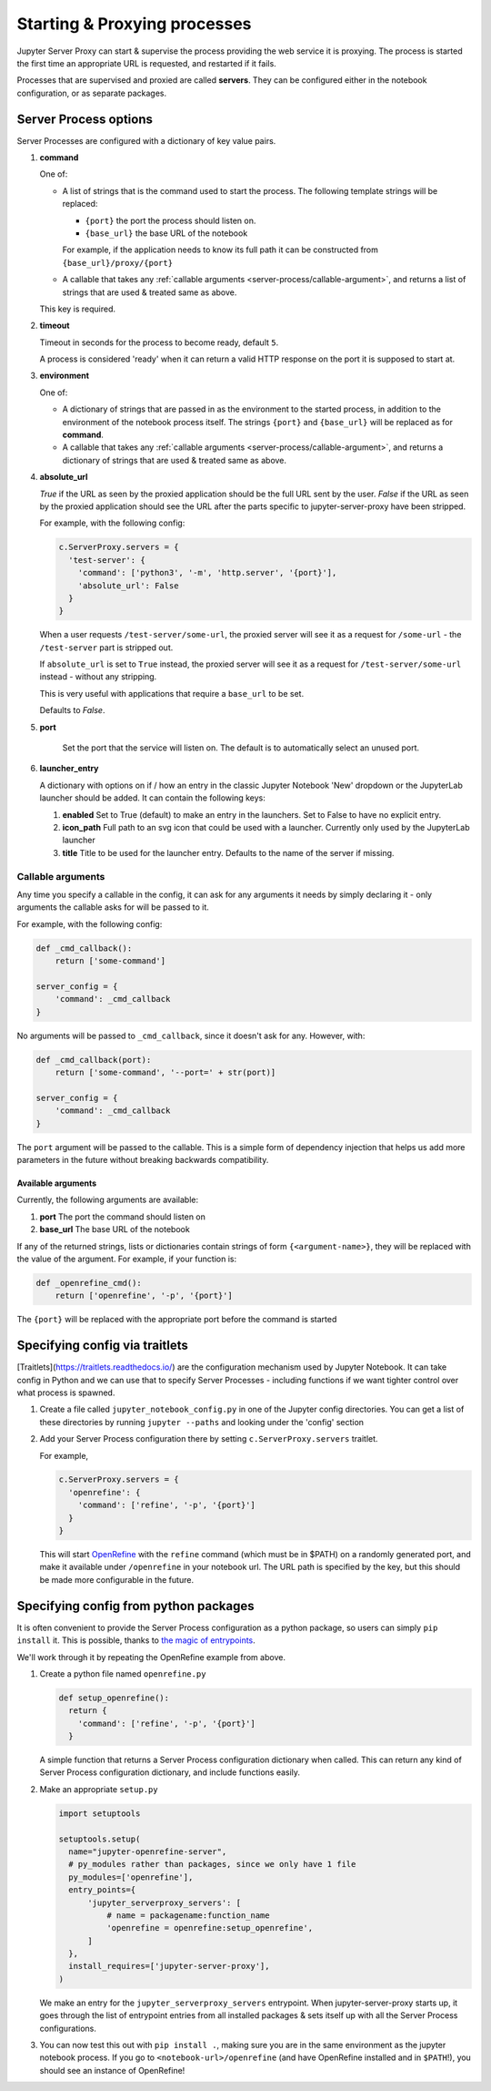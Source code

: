 .. _server-process:

=============================
Starting & Proxying processes
=============================

Jupyter Server Proxy can start & supervise the process providing
the web service it is proxying. The process is started the first
time an appropriate URL is requested, and restarted if it fails.

Processes that are supervised and proxied are called **servers**.
They can be configured either in the notebook configuration, or
as separate packages.

Server Process options
======================

Server Processes are configured with a dictionary of key value
pairs.

#. **command**

   One of:

   * A list of strings that is the command used to start the
     process. The following template strings will be replaced:

     * ``{port}`` the port the process should listen on.

     * ``{base_url}`` the base URL of the notebook

     For example, if the application needs to know its full path it can
     be constructed from ``{base_url}/proxy/{port}``

   * A callable that takes any :ref:`callable arguments <server-process/callable-argument>`,
     and returns a list of strings that are used & treated same as above.
  
   This key is required.

#. **timeout**

   Timeout in seconds for the process to become ready, default ``5``.

   A process is considered 'ready' when it can return a valid HTTP response on the
   port it is supposed to start at.

#. **environment**

   One of:

   * A dictionary of strings that are passed in as the environment to
     the started process, in addition to the environment of the notebook
     process itself. The strings ``{port}`` and ``{base_url}`` will be
     replaced as for **command**.

   * A callable that takes any :ref:`callable arguments <server-process/callable-argument>`,
     and returns a dictionary of strings that are used & treated same as above.

#. **absolute_url**

   *True* if the URL as seen by the proxied application should be the full URL
   sent by the user. *False* if the URL as seen by the proxied application should
   see the URL after the parts specific to jupyter-server-proxy have been stripped.

   For example, with the following config:

   .. code:: python

      c.ServerProxy.servers = {
        'test-server': {
          'command': ['python3', '-m', 'http.server', '{port}'],
          'absolute_url': False
        }
      }

   When a user requests ``/test-server/some-url``, the proxied server will see it
   as a request for ``/some-url`` - the ``/test-server`` part is stripped out.

   If ``absolute_url`` is set to ``True`` instead, the proxied server will see it
   as a request for ``/test-server/some-url`` instead - without any stripping.

   This is very useful with applications that require a ``base_url`` to be set.

   Defaults to *False*.


#. **port**

     Set the port that the service will listen on. The default is to
     automatically select an unused port.


#. **launcher_entry**

   A dictionary with options on if / how an entry in the classic Jupyter Notebook
   'New' dropdown or the JupyterLab launcher should be added. It can contain
   the following keys:

   #. **enabled**
      Set to True (default) to make an entry in the launchers. Set to False to have no
      explicit entry.

   #. **icon_path**
      Full path to an svg icon that could be used with a launcher. Currently only used by the
      JupyterLab launcher

   #. **title**
      Title to be used for the launcher entry. Defaults to the name of the server if missing.

.. _server-processes/callable-arguments:

Callable arguments
------------------

Any time you specify a callable in the config, it can ask for any arguments it needs
by simply declaring it - only arguments the callable asks for will be passed to it.

For example, with the following config:

.. code:: python

   def _cmd_callback():
       return ['some-command']

   server_config = {
       'command': _cmd_callback
   }

No arguments will be passed to ``_cmd_callback``, since it doesn't ask for any. However,
with:

.. code:: python

   def _cmd_callback(port):
       return ['some-command', '--port=' + str(port)]

   server_config = {
       'command': _cmd_callback
   }

The ``port`` argument will be passed to the callable. This is a simple form of dependency
injection that helps us add more parameters in the future without breaking backwards
compatibility.

Available arguments
~~~~~~~~~~~~~~~~~~~
Currently, the following arguments are available:

#. **port**
   The port the command should listen on

#. **base_url**
   The base URL of the notebook

If any of the returned strings, lists or dictionaries contain strings
of form ``{<argument-name>}``, they will be replaced with the value
of the argument. For example, if your function is:

.. code:: python

   def _openrefine_cmd():
       return ['openrefine', '-p', '{port}']

The ``{port}`` will be replaced with the appropriate port before
the command is started

Specifying config via traitlets
===============================

[Traitlets](https://traitlets.readthedocs.io/) are the configuration
mechanism used by Jupyter Notebook. It can take config in Python
and we can use that to specify Server Processes - including functions
if we want tighter control over what process is spawned.

#. Create a file called ``jupyter_notebook_config.py`` in one of the
   Jupyter config directories. You can get a list of these directories
   by running ``jupyter --paths`` and looking under the 'config'
   section

#. Add your Server Process configuration there by setting
   ``c.ServerProxy.servers`` traitlet.

   For example,

   .. code:: python

      c.ServerProxy.servers = {
        'openrefine': {
          'command': ['refine', '-p', '{port}']
        }
      }

   This will start `OpenRefine <http://openrefine.org/>`_ with the
   ``refine`` command (which must be in $PATH) on a randomly
   generated port, and make it available under ``/openrefine``
   in your notebook url. The URL path is specified by the key,
   but this should be made more configurable in the future.

.. _server-process/package:

Specifying config from python packages
======================================

It is often convenient to provide the Server Process configuration
as a python package, so users can simply ``pip install`` it.
This is possible, thanks to `the magic of entrypoints
<https://amir.rachum.com/blog/2017/07/28/python-entry-points/>`_.

We'll work through it by repeating the OpenRefine example from
above.

#. Create a python file named ``openrefine.py``

   .. code:: python

    def setup_openrefine():
      return {
        'command': ['refine', '-p', '{port}']
      }

   A simple function that returns a Server Process configuration
   dictionary when called. This can return any kind of Server
   Process configuration dictionary, and include functions easily.

#. Make an appropriate ``setup.py``

   .. code:: python

      import setuptools

      setuptools.setup(
        name="jupyter-openrefine-server",
        # py_modules rather than packages, since we only have 1 file
        py_modules=['openrefine'],
        entry_points={
            'jupyter_serverproxy_servers': [
                # name = packagename:function_name
                'openrefine = openrefine:setup_openrefine',
            ]
        },
        install_requires=['jupyter-server-proxy'],
      )

   We make an entry for the ``jupyter_serverproxy_servers`` entrypoint.
   When jupyter-server-proxy starts up, it goes through the list of
   entrypoint entries from all installed packages & sets itself up
   with all the Server Process configurations.

#. You can now test this out with ``pip install .``, making sure you
   are in the same environment as the jupyter notebook process. If you
   go to ``<notebook-url>/openrefine`` (and have OpenRefine installed
   and in ``$PATH``!), you should see an instance of OpenRefine!
